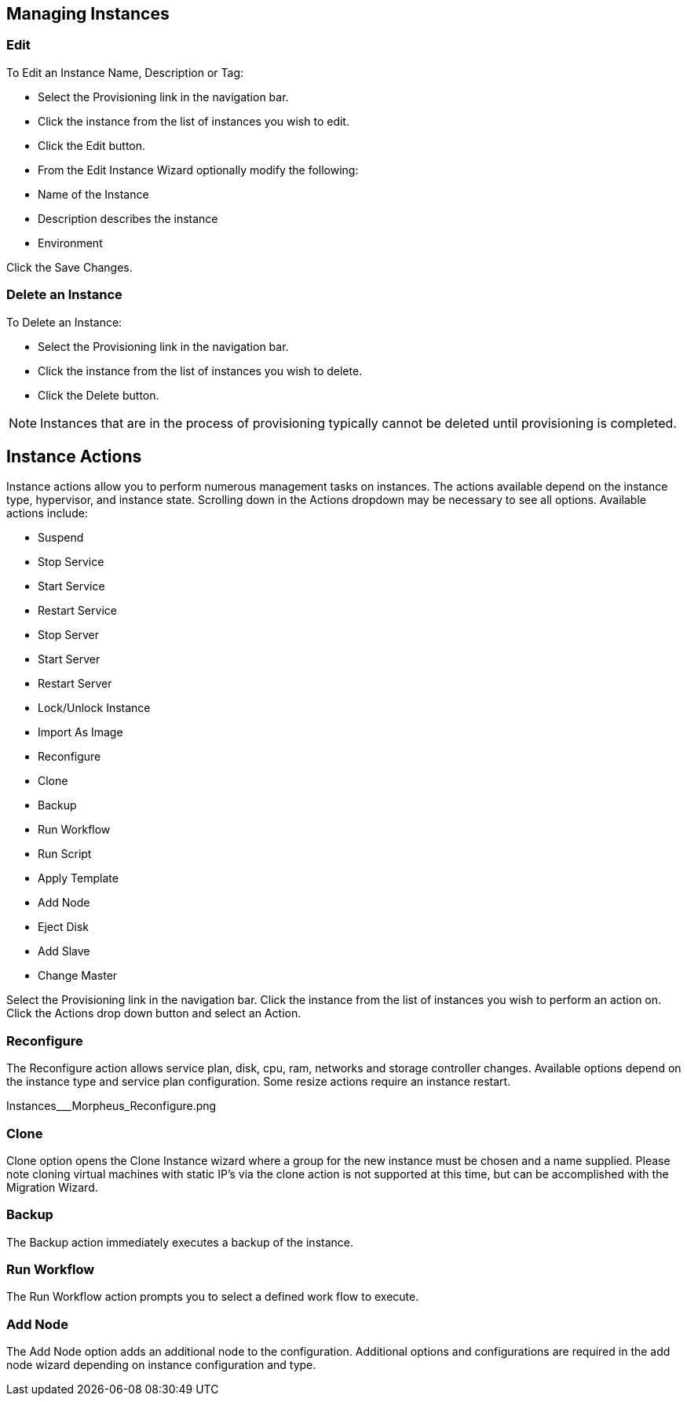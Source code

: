 == Managing Instances

=== Edit

To Edit an Instance Name, Description or Tag:

* Select the Provisioning link in the navigation bar.
* Click the instance from the list of instances you wish to edit.
* Click the Edit button.
* From the Edit Instance Wizard optionally modify the following:
* Name of the Instance
* Description describes the instance
* Environment


Click the Save Changes.



=== Delete an Instance

To Delete an Instance:

* Select the Provisioning link in the navigation bar.
* Click the instance from the list of instances you wish to delete.
* Click the Delete button.

NOTE: Instances that are in the process of provisioning typically cannot be deleted until provisioning is completed.

== Instance Actions

Instance actions allow you to perform numerous management tasks on instances. The actions available depend on the instance type, hypervisor, and instance state. Scrolling down in the Actions dropdown may be necessary to see all options. Available actions include:

* Suspend
* Stop Service
* Start Service
* Restart Service
* Stop Server
* Start Server
* Restart Server
* Lock/Unlock Instance
* Import As Image
* Reconfigure
* Clone
* Backup
* Run Workflow
* Run Script
* Apply Template
* Add Node
* Eject Disk
* Add Slave
* Change Master



Select the Provisioning link in the navigation bar.
Click the instance from the list of instances you wish to perform an action on.
Click the Actions drop down button and select an Action.


=== Reconfigure
The Reconfigure action allows service plan, disk, cpu, ram, networks and storage controller changes. Available options depend on the instance type and service plan configuration. Some resize actions require an instance restart.

Instances___Morpheus_Reconfigure.png

=== Clone

Clone option opens the Clone Instance wizard where a group for the new instance must be chosen and a name supplied. Please note cloning virtual machines with static IP's via the clone action is not supported at this time, but can be accomplished with the Migration Wizard.



=== Backup

The Backup action immediately executes a backup of the instance.



=== Run Workflow

The Run Workflow action prompts you to select a defined work flow to execute.



=== Add Node

The Add Node option adds an additional node to the configuration. Additional options and configurations are required in the add node wizard depending on instance configuration and type.
